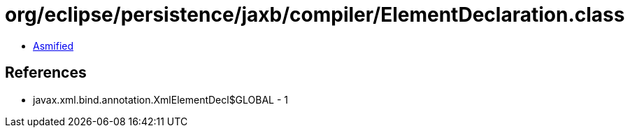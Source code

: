 = org/eclipse/persistence/jaxb/compiler/ElementDeclaration.class

 - link:ElementDeclaration-asmified.java[Asmified]

== References

 - javax.xml.bind.annotation.XmlElementDecl$GLOBAL - 1
